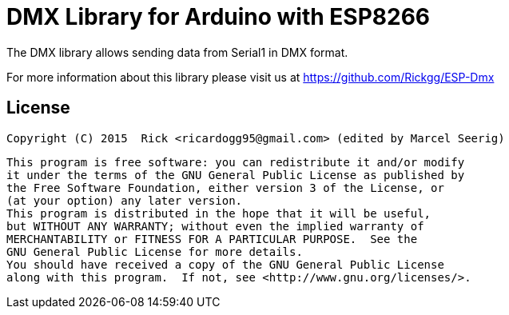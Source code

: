 = DMX Library for Arduino with ESP8266 =

The DMX library allows sending data from Serial1 in DMX format.

For more information about this library please visit us at https://github.com/Rickgg/ESP-Dmx


== License ==

 Copyright (C) 2015  Rick <ricardogg95@gmail.com> (edited by Marcel Seerig)

    This program is free software: you can redistribute it and/or modify
    it under the terms of the GNU General Public License as published by
    the Free Software Foundation, either version 3 of the License, or
    (at your option) any later version.
    This program is distributed in the hope that it will be useful,
    but WITHOUT ANY WARRANTY; without even the implied warranty of
    MERCHANTABILITY or FITNESS FOR A PARTICULAR PURPOSE.  See the
    GNU General Public License for more details.
    You should have received a copy of the GNU General Public License
    along with this program.  If not, see <http://www.gnu.org/licenses/>.
